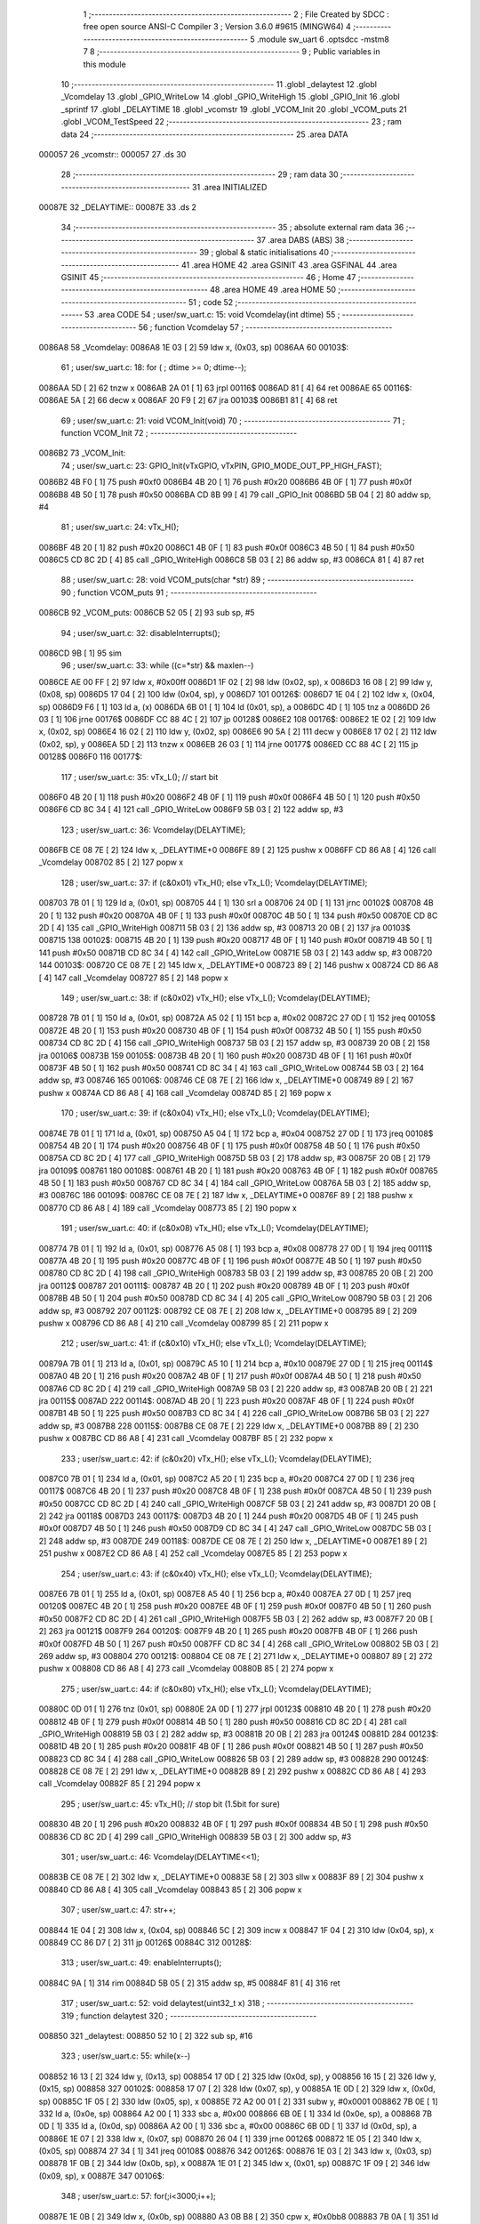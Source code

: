                                       1 ;--------------------------------------------------------
                                      2 ; File Created by SDCC : free open source ANSI-C Compiler
                                      3 ; Version 3.6.0 #9615 (MINGW64)
                                      4 ;--------------------------------------------------------
                                      5 	.module sw_uart
                                      6 	.optsdcc -mstm8
                                      7 	
                                      8 ;--------------------------------------------------------
                                      9 ; Public variables in this module
                                     10 ;--------------------------------------------------------
                                     11 	.globl _delaytest
                                     12 	.globl _Vcomdelay
                                     13 	.globl _GPIO_WriteLow
                                     14 	.globl _GPIO_WriteHigh
                                     15 	.globl _GPIO_Init
                                     16 	.globl _sprintf
                                     17 	.globl _DELAYTIME
                                     18 	.globl _vcomstr
                                     19 	.globl _VCOM_Init
                                     20 	.globl _VCOM_puts
                                     21 	.globl _VCOM_TestSpeed
                                     22 ;--------------------------------------------------------
                                     23 ; ram data
                                     24 ;--------------------------------------------------------
                                     25 	.area DATA
      000057                         26 _vcomstr::
      000057                         27 	.ds 30
                                     28 ;--------------------------------------------------------
                                     29 ; ram data
                                     30 ;--------------------------------------------------------
                                     31 	.area INITIALIZED
      00087E                         32 _DELAYTIME::
      00087E                         33 	.ds 2
                                     34 ;--------------------------------------------------------
                                     35 ; absolute external ram data
                                     36 ;--------------------------------------------------------
                                     37 	.area DABS (ABS)
                                     38 ;--------------------------------------------------------
                                     39 ; global & static initialisations
                                     40 ;--------------------------------------------------------
                                     41 	.area HOME
                                     42 	.area GSINIT
                                     43 	.area GSFINAL
                                     44 	.area GSINIT
                                     45 ;--------------------------------------------------------
                                     46 ; Home
                                     47 ;--------------------------------------------------------
                                     48 	.area HOME
                                     49 	.area HOME
                                     50 ;--------------------------------------------------------
                                     51 ; code
                                     52 ;--------------------------------------------------------
                                     53 	.area CODE
                                     54 ;	user/sw_uart.c: 15: void Vcomdelay(int dtime)
                                     55 ;	-----------------------------------------
                                     56 ;	 function Vcomdelay
                                     57 ;	-----------------------------------------
      0086A8                         58 _Vcomdelay:
      0086A8 1E 03            [ 2]   59 	ldw	x, (0x03, sp)
      0086AA                         60 00103$:
                                     61 ;	user/sw_uart.c: 18: for ( ; dtime >= 0; dtime--);
      0086AA 5D               [ 2]   62 	tnzw	x
      0086AB 2A 01            [ 1]   63 	jrpl	00116$
      0086AD 81               [ 4]   64 	ret
      0086AE                         65 00116$:
      0086AE 5A               [ 2]   66 	decw	x
      0086AF 20 F9            [ 2]   67 	jra	00103$
      0086B1 81               [ 4]   68 	ret
                                     69 ;	user/sw_uart.c: 21: void VCOM_Init(void)
                                     70 ;	-----------------------------------------
                                     71 ;	 function VCOM_Init
                                     72 ;	-----------------------------------------
      0086B2                         73 _VCOM_Init:
                                     74 ;	user/sw_uart.c: 23: GPIO_Init(vTxGPIO, vTxPIN, GPIO_MODE_OUT_PP_HIGH_FAST);
      0086B2 4B F0            [ 1]   75 	push	#0xf0
      0086B4 4B 20            [ 1]   76 	push	#0x20
      0086B6 4B 0F            [ 1]   77 	push	#0x0f
      0086B8 4B 50            [ 1]   78 	push	#0x50
      0086BA CD 8B 99         [ 4]   79 	call	_GPIO_Init
      0086BD 5B 04            [ 2]   80 	addw	sp, #4
                                     81 ;	user/sw_uart.c: 24: vTx_H();
      0086BF 4B 20            [ 1]   82 	push	#0x20
      0086C1 4B 0F            [ 1]   83 	push	#0x0f
      0086C3 4B 50            [ 1]   84 	push	#0x50
      0086C5 CD 8C 2D         [ 4]   85 	call	_GPIO_WriteHigh
      0086C8 5B 03            [ 2]   86 	addw	sp, #3
      0086CA 81               [ 4]   87 	ret
                                     88 ;	user/sw_uart.c: 28: void VCOM_puts(char *str)
                                     89 ;	-----------------------------------------
                                     90 ;	 function VCOM_puts
                                     91 ;	-----------------------------------------
      0086CB                         92 _VCOM_puts:
      0086CB 52 05            [ 2]   93 	sub	sp, #5
                                     94 ;	user/sw_uart.c: 32: disableInterrupts();
      0086CD 9B               [ 1]   95 	sim
                                     96 ;	user/sw_uart.c: 33: while ((c=*str) && maxlen--)
      0086CE AE 00 FF         [ 2]   97 	ldw	x, #0x00ff
      0086D1 1F 02            [ 2]   98 	ldw	(0x02, sp), x
      0086D3 16 08            [ 2]   99 	ldw	y, (0x08, sp)
      0086D5 17 04            [ 2]  100 	ldw	(0x04, sp), y
      0086D7                        101 00126$:
      0086D7 1E 04            [ 2]  102 	ldw	x, (0x04, sp)
      0086D9 F6               [ 1]  103 	ld	a, (x)
      0086DA 6B 01            [ 1]  104 	ld	(0x01, sp), a
      0086DC 4D               [ 1]  105 	tnz	a
      0086DD 26 03            [ 1]  106 	jrne	00176$
      0086DF CC 88 4C         [ 2]  107 	jp	00128$
      0086E2                        108 00176$:
      0086E2 1E 02            [ 2]  109 	ldw	x, (0x02, sp)
      0086E4 16 02            [ 2]  110 	ldw	y, (0x02, sp)
      0086E6 90 5A            [ 2]  111 	decw	y
      0086E8 17 02            [ 2]  112 	ldw	(0x02, sp), y
      0086EA 5D               [ 2]  113 	tnzw	x
      0086EB 26 03            [ 1]  114 	jrne	00177$
      0086ED CC 88 4C         [ 2]  115 	jp	00128$
      0086F0                        116 00177$:
                                    117 ;	user/sw_uart.c: 35: vTx_L();                                              // start bit
      0086F0 4B 20            [ 1]  118 	push	#0x20
      0086F2 4B 0F            [ 1]  119 	push	#0x0f
      0086F4 4B 50            [ 1]  120 	push	#0x50
      0086F6 CD 8C 34         [ 4]  121 	call	_GPIO_WriteLow
      0086F9 5B 03            [ 2]  122 	addw	sp, #3
                                    123 ;	user/sw_uart.c: 36: Vcomdelay(DELAYTIME);          
      0086FB CE 08 7E         [ 2]  124 	ldw	x, _DELAYTIME+0
      0086FE 89               [ 2]  125 	pushw	x
      0086FF CD 86 A8         [ 4]  126 	call	_Vcomdelay
      008702 85               [ 2]  127 	popw	x
                                    128 ;	user/sw_uart.c: 37: if (c&0x01) vTx_H(); else vTx_L();   Vcomdelay(DELAYTIME); 
      008703 7B 01            [ 1]  129 	ld	a, (0x01, sp)
      008705 44               [ 1]  130 	srl	a
      008706 24 0D            [ 1]  131 	jrnc	00102$
      008708 4B 20            [ 1]  132 	push	#0x20
      00870A 4B 0F            [ 1]  133 	push	#0x0f
      00870C 4B 50            [ 1]  134 	push	#0x50
      00870E CD 8C 2D         [ 4]  135 	call	_GPIO_WriteHigh
      008711 5B 03            [ 2]  136 	addw	sp, #3
      008713 20 0B            [ 2]  137 	jra	00103$
      008715                        138 00102$:
      008715 4B 20            [ 1]  139 	push	#0x20
      008717 4B 0F            [ 1]  140 	push	#0x0f
      008719 4B 50            [ 1]  141 	push	#0x50
      00871B CD 8C 34         [ 4]  142 	call	_GPIO_WriteLow
      00871E 5B 03            [ 2]  143 	addw	sp, #3
      008720                        144 00103$:
      008720 CE 08 7E         [ 2]  145 	ldw	x, _DELAYTIME+0
      008723 89               [ 2]  146 	pushw	x
      008724 CD 86 A8         [ 4]  147 	call	_Vcomdelay
      008727 85               [ 2]  148 	popw	x
                                    149 ;	user/sw_uart.c: 38: if (c&0x02) vTx_H(); else vTx_L();   Vcomdelay(DELAYTIME);
      008728 7B 01            [ 1]  150 	ld	a, (0x01, sp)
      00872A A5 02            [ 1]  151 	bcp	a, #0x02
      00872C 27 0D            [ 1]  152 	jreq	00105$
      00872E 4B 20            [ 1]  153 	push	#0x20
      008730 4B 0F            [ 1]  154 	push	#0x0f
      008732 4B 50            [ 1]  155 	push	#0x50
      008734 CD 8C 2D         [ 4]  156 	call	_GPIO_WriteHigh
      008737 5B 03            [ 2]  157 	addw	sp, #3
      008739 20 0B            [ 2]  158 	jra	00106$
      00873B                        159 00105$:
      00873B 4B 20            [ 1]  160 	push	#0x20
      00873D 4B 0F            [ 1]  161 	push	#0x0f
      00873F 4B 50            [ 1]  162 	push	#0x50
      008741 CD 8C 34         [ 4]  163 	call	_GPIO_WriteLow
      008744 5B 03            [ 2]  164 	addw	sp, #3
      008746                        165 00106$:
      008746 CE 08 7E         [ 2]  166 	ldw	x, _DELAYTIME+0
      008749 89               [ 2]  167 	pushw	x
      00874A CD 86 A8         [ 4]  168 	call	_Vcomdelay
      00874D 85               [ 2]  169 	popw	x
                                    170 ;	user/sw_uart.c: 39: if (c&0x04) vTx_H(); else vTx_L();   Vcomdelay(DELAYTIME);
      00874E 7B 01            [ 1]  171 	ld	a, (0x01, sp)
      008750 A5 04            [ 1]  172 	bcp	a, #0x04
      008752 27 0D            [ 1]  173 	jreq	00108$
      008754 4B 20            [ 1]  174 	push	#0x20
      008756 4B 0F            [ 1]  175 	push	#0x0f
      008758 4B 50            [ 1]  176 	push	#0x50
      00875A CD 8C 2D         [ 4]  177 	call	_GPIO_WriteHigh
      00875D 5B 03            [ 2]  178 	addw	sp, #3
      00875F 20 0B            [ 2]  179 	jra	00109$
      008761                        180 00108$:
      008761 4B 20            [ 1]  181 	push	#0x20
      008763 4B 0F            [ 1]  182 	push	#0x0f
      008765 4B 50            [ 1]  183 	push	#0x50
      008767 CD 8C 34         [ 4]  184 	call	_GPIO_WriteLow
      00876A 5B 03            [ 2]  185 	addw	sp, #3
      00876C                        186 00109$:
      00876C CE 08 7E         [ 2]  187 	ldw	x, _DELAYTIME+0
      00876F 89               [ 2]  188 	pushw	x
      008770 CD 86 A8         [ 4]  189 	call	_Vcomdelay
      008773 85               [ 2]  190 	popw	x
                                    191 ;	user/sw_uart.c: 40: if (c&0x08) vTx_H(); else vTx_L();   Vcomdelay(DELAYTIME);
      008774 7B 01            [ 1]  192 	ld	a, (0x01, sp)
      008776 A5 08            [ 1]  193 	bcp	a, #0x08
      008778 27 0D            [ 1]  194 	jreq	00111$
      00877A 4B 20            [ 1]  195 	push	#0x20
      00877C 4B 0F            [ 1]  196 	push	#0x0f
      00877E 4B 50            [ 1]  197 	push	#0x50
      008780 CD 8C 2D         [ 4]  198 	call	_GPIO_WriteHigh
      008783 5B 03            [ 2]  199 	addw	sp, #3
      008785 20 0B            [ 2]  200 	jra	00112$
      008787                        201 00111$:
      008787 4B 20            [ 1]  202 	push	#0x20
      008789 4B 0F            [ 1]  203 	push	#0x0f
      00878B 4B 50            [ 1]  204 	push	#0x50
      00878D CD 8C 34         [ 4]  205 	call	_GPIO_WriteLow
      008790 5B 03            [ 2]  206 	addw	sp, #3
      008792                        207 00112$:
      008792 CE 08 7E         [ 2]  208 	ldw	x, _DELAYTIME+0
      008795 89               [ 2]  209 	pushw	x
      008796 CD 86 A8         [ 4]  210 	call	_Vcomdelay
      008799 85               [ 2]  211 	popw	x
                                    212 ;	user/sw_uart.c: 41: if (c&0x10) vTx_H(); else vTx_L();   Vcomdelay(DELAYTIME);
      00879A 7B 01            [ 1]  213 	ld	a, (0x01, sp)
      00879C A5 10            [ 1]  214 	bcp	a, #0x10
      00879E 27 0D            [ 1]  215 	jreq	00114$
      0087A0 4B 20            [ 1]  216 	push	#0x20
      0087A2 4B 0F            [ 1]  217 	push	#0x0f
      0087A4 4B 50            [ 1]  218 	push	#0x50
      0087A6 CD 8C 2D         [ 4]  219 	call	_GPIO_WriteHigh
      0087A9 5B 03            [ 2]  220 	addw	sp, #3
      0087AB 20 0B            [ 2]  221 	jra	00115$
      0087AD                        222 00114$:
      0087AD 4B 20            [ 1]  223 	push	#0x20
      0087AF 4B 0F            [ 1]  224 	push	#0x0f
      0087B1 4B 50            [ 1]  225 	push	#0x50
      0087B3 CD 8C 34         [ 4]  226 	call	_GPIO_WriteLow
      0087B6 5B 03            [ 2]  227 	addw	sp, #3
      0087B8                        228 00115$:
      0087B8 CE 08 7E         [ 2]  229 	ldw	x, _DELAYTIME+0
      0087BB 89               [ 2]  230 	pushw	x
      0087BC CD 86 A8         [ 4]  231 	call	_Vcomdelay
      0087BF 85               [ 2]  232 	popw	x
                                    233 ;	user/sw_uart.c: 42: if (c&0x20) vTx_H(); else vTx_L();   Vcomdelay(DELAYTIME);
      0087C0 7B 01            [ 1]  234 	ld	a, (0x01, sp)
      0087C2 A5 20            [ 1]  235 	bcp	a, #0x20
      0087C4 27 0D            [ 1]  236 	jreq	00117$
      0087C6 4B 20            [ 1]  237 	push	#0x20
      0087C8 4B 0F            [ 1]  238 	push	#0x0f
      0087CA 4B 50            [ 1]  239 	push	#0x50
      0087CC CD 8C 2D         [ 4]  240 	call	_GPIO_WriteHigh
      0087CF 5B 03            [ 2]  241 	addw	sp, #3
      0087D1 20 0B            [ 2]  242 	jra	00118$
      0087D3                        243 00117$:
      0087D3 4B 20            [ 1]  244 	push	#0x20
      0087D5 4B 0F            [ 1]  245 	push	#0x0f
      0087D7 4B 50            [ 1]  246 	push	#0x50
      0087D9 CD 8C 34         [ 4]  247 	call	_GPIO_WriteLow
      0087DC 5B 03            [ 2]  248 	addw	sp, #3
      0087DE                        249 00118$:
      0087DE CE 08 7E         [ 2]  250 	ldw	x, _DELAYTIME+0
      0087E1 89               [ 2]  251 	pushw	x
      0087E2 CD 86 A8         [ 4]  252 	call	_Vcomdelay
      0087E5 85               [ 2]  253 	popw	x
                                    254 ;	user/sw_uart.c: 43: if (c&0x40) vTx_H(); else vTx_L();   Vcomdelay(DELAYTIME);
      0087E6 7B 01            [ 1]  255 	ld	a, (0x01, sp)
      0087E8 A5 40            [ 1]  256 	bcp	a, #0x40
      0087EA 27 0D            [ 1]  257 	jreq	00120$
      0087EC 4B 20            [ 1]  258 	push	#0x20
      0087EE 4B 0F            [ 1]  259 	push	#0x0f
      0087F0 4B 50            [ 1]  260 	push	#0x50
      0087F2 CD 8C 2D         [ 4]  261 	call	_GPIO_WriteHigh
      0087F5 5B 03            [ 2]  262 	addw	sp, #3
      0087F7 20 0B            [ 2]  263 	jra	00121$
      0087F9                        264 00120$:
      0087F9 4B 20            [ 1]  265 	push	#0x20
      0087FB 4B 0F            [ 1]  266 	push	#0x0f
      0087FD 4B 50            [ 1]  267 	push	#0x50
      0087FF CD 8C 34         [ 4]  268 	call	_GPIO_WriteLow
      008802 5B 03            [ 2]  269 	addw	sp, #3
      008804                        270 00121$:
      008804 CE 08 7E         [ 2]  271 	ldw	x, _DELAYTIME+0
      008807 89               [ 2]  272 	pushw	x
      008808 CD 86 A8         [ 4]  273 	call	_Vcomdelay
      00880B 85               [ 2]  274 	popw	x
                                    275 ;	user/sw_uart.c: 44: if (c&0x80) vTx_H(); else vTx_L();   Vcomdelay(DELAYTIME);
      00880C 0D 01            [ 1]  276 	tnz	(0x01, sp)
      00880E 2A 0D            [ 1]  277 	jrpl	00123$
      008810 4B 20            [ 1]  278 	push	#0x20
      008812 4B 0F            [ 1]  279 	push	#0x0f
      008814 4B 50            [ 1]  280 	push	#0x50
      008816 CD 8C 2D         [ 4]  281 	call	_GPIO_WriteHigh
      008819 5B 03            [ 2]  282 	addw	sp, #3
      00881B 20 0B            [ 2]  283 	jra	00124$
      00881D                        284 00123$:
      00881D 4B 20            [ 1]  285 	push	#0x20
      00881F 4B 0F            [ 1]  286 	push	#0x0f
      008821 4B 50            [ 1]  287 	push	#0x50
      008823 CD 8C 34         [ 4]  288 	call	_GPIO_WriteLow
      008826 5B 03            [ 2]  289 	addw	sp, #3
      008828                        290 00124$:
      008828 CE 08 7E         [ 2]  291 	ldw	x, _DELAYTIME+0
      00882B 89               [ 2]  292 	pushw	x
      00882C CD 86 A8         [ 4]  293 	call	_Vcomdelay
      00882F 85               [ 2]  294 	popw	x
                                    295 ;	user/sw_uart.c: 45: vTx_H();                                             // stop bit    (1.5bit for sure)
      008830 4B 20            [ 1]  296 	push	#0x20
      008832 4B 0F            [ 1]  297 	push	#0x0f
      008834 4B 50            [ 1]  298 	push	#0x50
      008836 CD 8C 2D         [ 4]  299 	call	_GPIO_WriteHigh
      008839 5B 03            [ 2]  300 	addw	sp, #3
                                    301 ;	user/sw_uart.c: 46: Vcomdelay(DELAYTIME<<1);             
      00883B CE 08 7E         [ 2]  302 	ldw	x, _DELAYTIME+0
      00883E 58               [ 2]  303 	sllw	x
      00883F 89               [ 2]  304 	pushw	x
      008840 CD 86 A8         [ 4]  305 	call	_Vcomdelay
      008843 85               [ 2]  306 	popw	x
                                    307 ;	user/sw_uart.c: 47: str++;
      008844 1E 04            [ 2]  308 	ldw	x, (0x04, sp)
      008846 5C               [ 2]  309 	incw	x
      008847 1F 04            [ 2]  310 	ldw	(0x04, sp), x
      008849 CC 86 D7         [ 2]  311 	jp	00126$
      00884C                        312 00128$:
                                    313 ;	user/sw_uart.c: 49: enableInterrupts();
      00884C 9A               [ 1]  314 	rim
      00884D 5B 05            [ 2]  315 	addw	sp, #5
      00884F 81               [ 4]  316 	ret
                                    317 ;	user/sw_uart.c: 52: void delaytest(uint32_t x)
                                    318 ;	-----------------------------------------
                                    319 ;	 function delaytest
                                    320 ;	-----------------------------------------
      008850                        321 _delaytest:
      008850 52 10            [ 2]  322 	sub	sp, #16
                                    323 ;	user/sw_uart.c: 55: while(x--)
      008852 16 13            [ 2]  324 	ldw	y, (0x13, sp)
      008854 17 0D            [ 2]  325 	ldw	(0x0d, sp), y
      008856 16 15            [ 2]  326 	ldw	y, (0x15, sp)
      008858                        327 00102$:
      008858 17 07            [ 2]  328 	ldw	(0x07, sp), y
      00885A 1E 0D            [ 2]  329 	ldw	x, (0x0d, sp)
      00885C 1F 05            [ 2]  330 	ldw	(0x05, sp), x
      00885E 72 A2 00 01      [ 2]  331 	subw	y, #0x0001
      008862 7B 0E            [ 1]  332 	ld	a, (0x0e, sp)
      008864 A2 00            [ 1]  333 	sbc	a, #0x00
      008866 6B 0E            [ 1]  334 	ld	(0x0e, sp), a
      008868 7B 0D            [ 1]  335 	ld	a, (0x0d, sp)
      00886A A2 00            [ 1]  336 	sbc	a, #0x00
      00886C 6B 0D            [ 1]  337 	ld	(0x0d, sp), a
      00886E 1E 07            [ 2]  338 	ldw	x, (0x07, sp)
      008870 26 04            [ 1]  339 	jrne	00126$
      008872 1E 05            [ 2]  340 	ldw	x, (0x05, sp)
      008874 27 34            [ 1]  341 	jreq	00108$
      008876                        342 00126$:
      008876 1E 03            [ 2]  343 	ldw	x, (0x03, sp)
      008878 1F 0B            [ 2]  344 	ldw	(0x0b, sp), x
      00887A 1E 01            [ 2]  345 	ldw	x, (0x01, sp)
      00887C 1F 09            [ 2]  346 	ldw	(0x09, sp), x
      00887E                        347 00106$:
                                    348 ;	user/sw_uart.c: 57: for(;i<3000;i++);
      00887E 1E 0B            [ 2]  349 	ldw	x, (0x0b, sp)
      008880 A3 0B B8         [ 2]  350 	cpw	x, #0x0bb8
      008883 7B 0A            [ 1]  351 	ld	a, (0x0a, sp)
      008885 A2 00            [ 1]  352 	sbc	a, #0x00
      008887 7B 09            [ 1]  353 	ld	a, (0x09, sp)
      008889 A2 00            [ 1]  354 	sbc	a, #0x00
      00888B 24 CB            [ 1]  355 	jrnc	00102$
      00888D 1E 0B            [ 2]  356 	ldw	x, (0x0b, sp)
      00888F 1C 00 01         [ 2]  357 	addw	x, #0x0001
      008892 1F 0B            [ 2]  358 	ldw	(0x0b, sp), x
      008894 7B 0A            [ 1]  359 	ld	a, (0x0a, sp)
      008896 A9 00            [ 1]  360 	adc	a, #0x00
      008898 6B 0A            [ 1]  361 	ld	(0x0a, sp), a
      00889A 7B 09            [ 1]  362 	ld	a, (0x09, sp)
      00889C A9 00            [ 1]  363 	adc	a, #0x00
      00889E 6B 09            [ 1]  364 	ld	(0x09, sp), a
      0088A0 1E 0B            [ 2]  365 	ldw	x, (0x0b, sp)
      0088A2 1F 03            [ 2]  366 	ldw	(0x03, sp), x
      0088A4 1E 09            [ 2]  367 	ldw	x, (0x09, sp)
      0088A6 1F 01            [ 2]  368 	ldw	(0x01, sp), x
      0088A8 20 D4            [ 2]  369 	jra	00106$
      0088AA                        370 00108$:
      0088AA 5B 10            [ 2]  371 	addw	sp, #16
      0088AC 81               [ 4]  372 	ret
                                    373 ;	user/sw_uart.c: 61: void VCOM_TestSpeed(void)
                                    374 ;	-----------------------------------------
                                    375 ;	 function VCOM_TestSpeed
                                    376 ;	-----------------------------------------
      0088AD                        377 _VCOM_TestSpeed:
      0088AD 52 08            [ 2]  378 	sub	sp, #8
                                    379 ;	user/sw_uart.c: 66: for(i=250;i>=1;i--)
      0088AF                        380 00109$:
      0088AF AE 89 17         [ 2]  381 	ldw	x, #___str_0+0
      0088B2 1F 03            [ 2]  382 	ldw	(0x03, sp), x
      0088B4 AE 00 57         [ 2]  383 	ldw	x, #_vcomstr+0
      0088B7 1F 07            [ 2]  384 	ldw	(0x07, sp), x
      0088B9 16 07            [ 2]  385 	ldw	y, (0x07, sp)
      0088BB 17 05            [ 2]  386 	ldw	(0x05, sp), y
      0088BD AE 00 FA         [ 2]  387 	ldw	x, #0x00fa
      0088C0 1F 01            [ 2]  388 	ldw	(0x01, sp), x
      0088C2                        389 00105$:
                                    390 ;	user/sw_uart.c: 68: DELAYTIME = i;  
      0088C2 7B 02            [ 1]  391 	ld	a, (0x02, sp)
      0088C4 C7 08 7F         [ 1]  392 	ld	_DELAYTIME+1, a
      0088C7 7B 01            [ 1]  393 	ld	a, (0x01, sp)
      0088C9 C7 08 7E         [ 1]  394 	ld	_DELAYTIME+0, a
                                    395 ;	user/sw_uart.c: 69: vTx_H();
      0088CC 4B 20            [ 1]  396 	push	#0x20
      0088CE 4B 0F            [ 1]  397 	push	#0x0f
      0088D0 4B 50            [ 1]  398 	push	#0x50
      0088D2 CD 8C 2D         [ 4]  399 	call	_GPIO_WriteHigh
      0088D5 5B 03            [ 2]  400 	addw	sp, #3
                                    401 ;	user/sw_uart.c: 70: delaytest(10000); 
      0088D7 4B 10            [ 1]  402 	push	#0x10
      0088D9 4B 27            [ 1]  403 	push	#0x27
      0088DB 5F               [ 1]  404 	clrw	x
      0088DC 89               [ 2]  405 	pushw	x
      0088DD CD 88 50         [ 4]  406 	call	_delaytest
      0088E0 5B 04            [ 2]  407 	addw	sp, #4
                                    408 ;	user/sw_uart.c: 71: VCOM_sprintf(vcomstr,"VCOM at %d TESTING SPEED\r\n",i);
      0088E2 16 03            [ 2]  409 	ldw	y, (0x03, sp)
      0088E4 1E 07            [ 2]  410 	ldw	x, (0x07, sp)
      0088E6 7B 02            [ 1]  411 	ld	a, (0x02, sp)
      0088E8 88               [ 1]  412 	push	a
      0088E9 7B 02            [ 1]  413 	ld	a, (0x02, sp)
      0088EB 88               [ 1]  414 	push	a
      0088EC 90 89            [ 2]  415 	pushw	y
      0088EE 89               [ 2]  416 	pushw	x
      0088EF CD 8E 9B         [ 4]  417 	call	_sprintf
      0088F2 5B 06            [ 2]  418 	addw	sp, #6
                                    419 ;	user/sw_uart.c: 72: VCOM_puts(vcomstr); 
      0088F4 1E 05            [ 2]  420 	ldw	x, (0x05, sp)
      0088F6 89               [ 2]  421 	pushw	x
      0088F7 CD 86 CB         [ 4]  422 	call	_VCOM_puts
      0088FA 85               [ 2]  423 	popw	x
                                    424 ;	user/sw_uart.c: 73: vTx_L(); 
      0088FB 4B 20            [ 1]  425 	push	#0x20
      0088FD 4B 0F            [ 1]  426 	push	#0x0f
      0088FF 4B 50            [ 1]  427 	push	#0x50
      008901 CD 8C 34         [ 4]  428 	call	_GPIO_WriteLow
      008904 5B 03            [ 2]  429 	addw	sp, #3
                                    430 ;	user/sw_uart.c: 66: for(i=250;i>=1;i--)
      008906 1E 01            [ 2]  431 	ldw	x, (0x01, sp)
      008908 5A               [ 2]  432 	decw	x
      008909 1F 01            [ 2]  433 	ldw	(0x01, sp), x
      00890B 1E 01            [ 2]  434 	ldw	x, (0x01, sp)
      00890D A3 00 01         [ 2]  435 	cpw	x, #0x0001
      008910 2E B0            [ 1]  436 	jrsge	00105$
      008912 20 9B            [ 2]  437 	jra	00109$
      008914 5B 08            [ 2]  438 	addw	sp, #8
      008916 81               [ 4]  439 	ret
                                    440 	.area CODE
      008917                        441 ___str_0:
      008917 56 43 4F 4D 20 61 74   442 	.ascii "VCOM at %d TESTING SPEED"
             20 25 64 20 54 45 53
             54 49 4E 47 20 53 50
             45 45 44
      00892F 0D                     443 	.db 0x0d
      008930 0A                     444 	.db 0x0a
      008931 00                     445 	.db 0x00
                                    446 	.area INITIALIZER
      009E53                        447 __xinit__DELAYTIME:
      009E53 00 E6                  448 	.dw #0x00e6
                                    449 	.area CABS (ABS)
